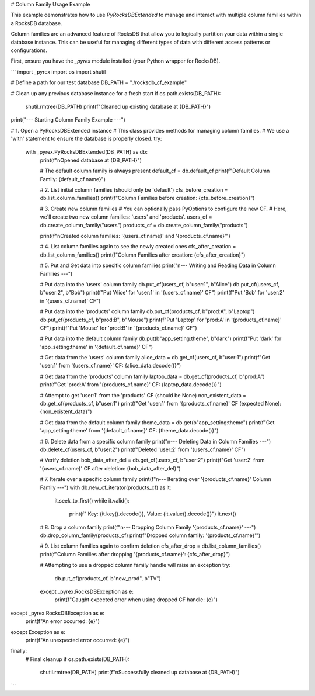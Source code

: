 .. \_column\_family\_example:

# Column Family Usage Example

This example demonstrates how to use `PyRocksDBExtended` to manage and interact with multiple column families within a RocksDB database.

.. note::
Column families are an advanced feature of RocksDB that allow you to logically
partition your data within a single database instance. This can be useful for
managing different types of data with different access patterns or configurations.

First, ensure you have the `_pyrex` module installed (your Python wrapper for RocksDB).

.. code-block:: python

```
import _pyrex
import os
import shutil

# Define a path for our test database
DB_PATH = "./rocksdb_cf_example"

# Clean up any previous database instance for a fresh start
if os.path.exists(DB_PATH):
    shutil.rmtree(DB_PATH)
    print(f"Cleaned up existing database at {DB_PATH}")

print("--- Starting Column Family Example ---")

# 1. Open a PyRocksDBExtended instance
#    This class provides methods for managing column families.
#    We use a 'with' statement to ensure the database is properly closed.
try:
    with _pyrex.PyRocksDBExtended(DB_PATH) as db:
        print(f"\nOpened database at {DB_PATH}")

        # The default column family is always present
        default_cf = db.default_cf
        print(f"Default Column Family: {default_cf.name}")

        # 2. List initial column families (should only be 'default')
        cfs_before_creation = db.list_column_families()
        print(f"Column Families before creation: {cfs_before_creation}")

        # 3. Create new column families
        #    You can optionally pass PyOptions to configure the new CF.
        #    Here, we'll create two new column families: 'users' and 'products'.
        users_cf = db.create_column_family("users")
        products_cf = db.create_column_family("products")

        print(f"\nCreated column families: '{users_cf.name}' and '{products_cf.name}'")

        # 4. List column families again to see the newly created ones
        cfs_after_creation = db.list_column_families()
        print(f"Column Families after creation: {cfs_after_creation}")

        # 5. Put and Get data into specific column families
        print("\n--- Writing and Reading Data in Column Families ---")

        # Put data into the 'users' column family
        db.put_cf(users_cf, b"user:1", b"Alice")
        db.put_cf(users_cf, b"user:2", b"Bob")
        print(f"Put 'Alice' for 'user:1' in '{users_cf.name}' CF")
        print(f"Put 'Bob' for 'user:2' in '{users_cf.name}' CF")

        # Put data into the 'products' column family
        db.put_cf(products_cf, b"prod:A", b"Laptop")
        db.put_cf(products_cf, b"prod:B", b"Mouse")
        print(f"Put 'Laptop' for 'prod:A' in '{products_cf.name}' CF")
        print(f"Put 'Mouse' for 'prod:B' in '{products_cf.name}' CF")

        # Put data into the default column family
        db.put(b"app_setting:theme", b"dark")
        print(f"Put 'dark' for 'app_setting:theme' in '{default_cf.name}' CF")

        # Get data from the 'users' column family
        alice_data = db.get_cf(users_cf, b"user:1")
        print(f"Get 'user:1' from '{users_cf.name}' CF: {alice_data.decode()}")

        # Get data from the 'products' column family
        laptop_data = db.get_cf(products_cf, b"prod:A")
        print(f"Get 'prod:A' from '{products_cf.name}' CF: {laptop_data.decode()}")

        # Attempt to get 'user:1' from the 'products' CF (should be None)
        non_existent_data = db.get_cf(products_cf, b"user:1")
        print(f"Get 'user:1' from '{products_cf.name}' CF (expected None): {non_existent_data}")

        # Get data from the default column family
        theme_data = db.get(b"app_setting:theme")
        print(f"Get 'app_setting:theme' from '{default_cf.name}' CF: {theme_data.decode()}")

        # 6. Delete data from a specific column family
        print("\n--- Deleting Data in Column Families ---")
        db.delete_cf(users_cf, b"user:2")
        print(f"Deleted 'user:2' from '{users_cf.name}' CF")

        # Verify deletion
        bob_data_after_del = db.get_cf(users_cf, b"user:2")
        print(f"Get 'user:2' from '{users_cf.name}' CF after deletion: {bob_data_after_del}")

        # 7. Iterate over a specific column family
        print(f"\n--- Iterating over '{products_cf.name}' Column Family ---")
        with db.new_cf_iterator(products_cf) as it:
            it.seek_to_first()
            while it.valid():
                print(f"  Key: {it.key().decode()}, Value: {it.value().decode()}")
                it.next()

        # 8. Drop a column family
        print(f"\n--- Dropping Column Family '{products_cf.name}' ---")
        db.drop_column_family(products_cf)
        print(f"Dropped column family: '{products_cf.name}'")

        # 9. List column families again to confirm deletion
        cfs_after_drop = db.list_column_families()
        print(f"Column Families after dropping '{products_cf.name}': {cfs_after_drop}")

        # Attempting to use a dropped column family handle will raise an exception
        try:
            db.put_cf(products_cf, b"new_prod", b"TV")
        except _pyrex.RocksDBException as e:
            print(f"Caught expected error when using dropped CF handle: {e}")

except _pyrex.RocksDBException as e:
    print(f"An error occurred: {e}")
except Exception as e:
    print(f"An unexpected error occurred: {e}")
finally:
    # Final cleanup
    if os.path.exists(DB_PATH):
        shutil.rmtree(DB_PATH)
        print(f"\nSuccessfully cleaned up database at {DB_PATH}")
```
